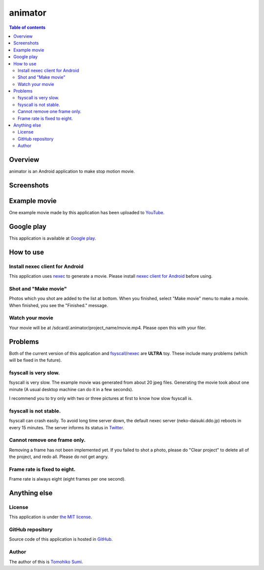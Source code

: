 
animator
********

.. image:: icon.png

.. contents:: Table of contents

Overview
========

animator is an Android application to make stop motion movie.

.. image:: my_tablet_with_a_doll.png

Screenshots
===========

.. image:: screenshot.png

Example movie
=============

One example movie made by this application has been uploaded to `YouTube`_.

.. _YouTube: http://www.youtube.com/watch?v=b0Ogk506ELw

Google play
===========

This application is available at `Google play`_.

.. _Google play: https://play.google.com/store/apps/details?id=jp.gr.java_conf.neko_daisuki.android.animator

How to use
==========

Install nexec client for Android
--------------------------------

This application uses `nexec`_ to generate a movie. Please install
`nexec client for Android`_ before using.

.. _nexec: http://neko-daisuki.ddo.jp/~SumiTomohiko/nexec/index.html
.. _nexec client for Android: https://play.google.com/store/apps/details?id=jp.gr.java_conf.neko_daisuki.android.nexec.client

Shot and "Make movie"
---------------------

Photos which you shot are added to the list at bottom. When you finished, select
"Make movie" menu to make a movie. When finished, you see the "Finished."
message.

Watch your movie
----------------

Your movie will be at /sdcard/.animator/project_name/movie.mp4. Please open this
with your filer.

Problems
========

Both of the current version of this application and `fsyscall`_/`nexec`_ are
**ULTRA** toy. These include many problems (which will be fixed in the future).

.. _fsyscall: http://neko-daisuki.ddo.jp/~SumiTomohiko/fsyscall/index.html

fsyscall is very slow.
----------------------

fsyscall is very slow. The example movie was generated from about 20 jpeg files.
Generating the movie took about one minute (A usual desktop machine can do it in
a few seconds).

I recommend you to try only with two or three pictures at first to know how slow
fsyscall is.

fsyscall is not stable.
-----------------------

fsyscall can crash easily. To avoid long time server down, the default nexec
server (neko-daisuki.ddo.jp) reboots in every 15 minutes. The server informs its
status in `Twitter`_.

.. _Twitter: http://twritter.com/neko-daisuki

Cannot remove one frame only.
-----------------------------

Removing a frame has not been implemented yet. If you failed to shot a photo,
please do "Clear project" to delete all of the project, and redo all. Please do
not get angry.

Frame rate is fixed to eight.
-----------------------------

Frame rate is always eight (eight frames per one second).

Anything else
=============

License
-------

This application is under `the MIT license`_.

.. _the MIT license:
    https://github.com/SumiTomohiko/animator/blob/master/COPYING.rst#mit-license

GitHub repository
-----------------

Source code of this application is hosted in `GitHub`_.

.. _GitHub: https://github.com/SumiTomohiko/animator

Author
------

The author of this is `Tomohiko Sumi`_.

.. _Tomohiko Sumi: http://neko-daisuki.ddo.jp/~SumiTomohiko/index.html

.. vim: tabstop=4 shiftwidth=4 expandtab softtabstop=4 filetype=rst
